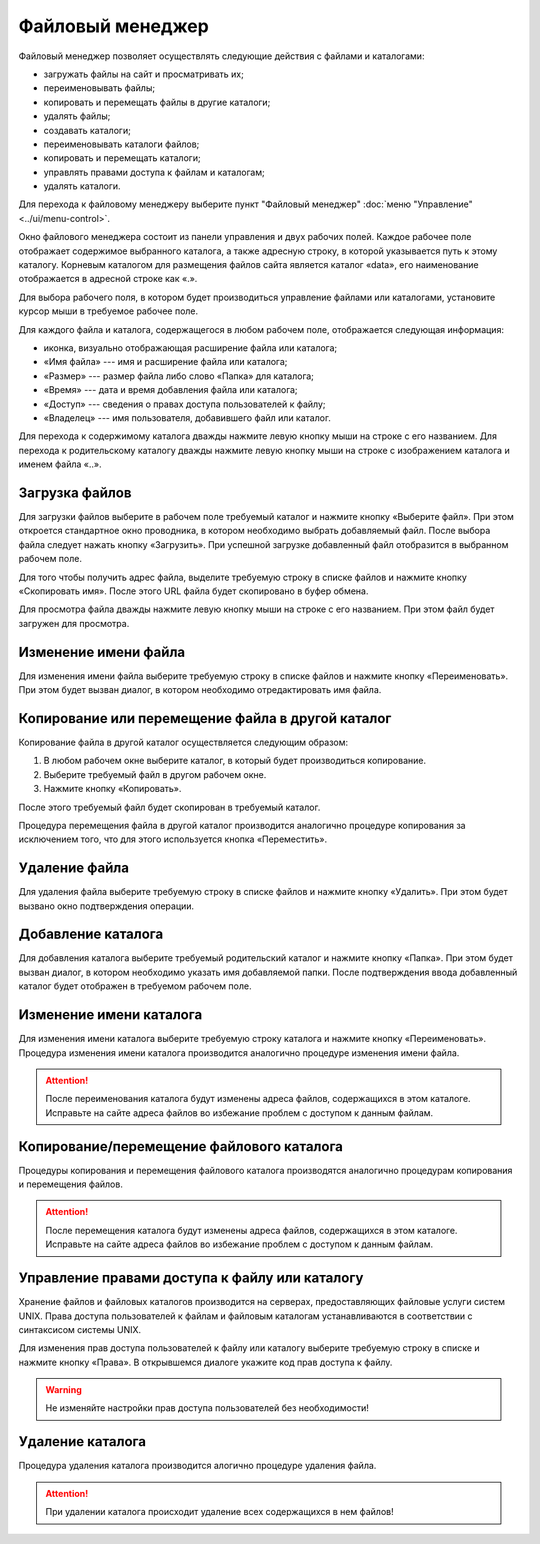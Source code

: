 Файловый менеджер
=================

Файловый менеджер позволяет осуществлять следующие действия с файлами и каталогами:

* загружать файлы на сайт и просматривать их;
* переименовывать файлы;
* копировать и перемещать файлы в другие каталоги;
* удалять файлы;
* создавать каталоги;
* переименовывать каталоги файлов;
* копировать и перемещать каталоги;
* управлять правами доступа к файлам и каталогам;
* удалять каталоги.

Для перехода к файловому менеджеру выберите пункт "Файловый менеджер" :doc:`меню "Управление" <../ui/menu-control>`.

.. image:: admin-site-filemanager-files.png

Окно файлового менеджера состоит из панели управления и двух рабочих полей. Каждое рабочее поле отображает содержимое выбранного каталога, а также адресную строку, в которой указывается путь к этому каталогу. Корневым каталогом для размещения файлов сайта является каталог «data», его наименование отображается в адресной строке как «.».

Для выбора рабочего поля, в котором будет производиться управление файлами или каталогами, установите курсор мыши в требуемое рабочее поле.

Для каждого файла и каталога, содержащегося в любом рабочем поле, отображается следующая информация:

* иконка, визуально отображающая расширение файла или каталога;
* «Имя файла» --- имя и расширение файла или каталога;
* «Размер» --- размер файла либо слово «Папка» для каталога;
* «Время» --- дата и время добавления файла или каталога;
* «Доступ» --- сведения о правах доступа пользователей к файлу;
* «Владелец» --- имя пользователя, добавившего файл или каталог.

Для перехода к содержимому каталога дважды нажмите левую кнопку мыши на строке с его названием. Для перехода к родительскому каталогу дважды нажмите левую кнопку мыши на строке с изображением каталога и именем файла «..».

Загрузка файлов
---------------

Для загрузки файлов выберите в рабочем поле требуемый каталог и нажмите кнопку «Выберите файл». При этом откроется стандартное окно проводника, в котором необходимо выбрать добавляемый файл. После выбора файла следует нажать кнопку «Загрузить». При успешной загрузке добавленный файл отобразится в выбранном рабочем поле.

Для того чтобы получить адрес файла, выделите требуемую строку в списке файлов и нажмите кнопку «Скопировать имя». После этого URL файла будет скопировано в буфер обмена.

Для просмотра файла дважды нажмите левую кнопку мыши на строке с его названием. При этом файл будет загружен для просмотра.

Изменение имени файла
---------------------

Для изменения имени файла выберите требуемую строку в списке файлов и нажмите кнопку «Переименовать». При этом будет вызван диалог, в котором необходимо отредактировать имя файла.

Копирование или перемещение файла в другой каталог
--------------------------------------------------

Копирование файла в другой каталог осуществляется следующим образом:

#. В любом рабочем окне выберите каталог, в который будет производиться копирование.
#. Выберите требуемый файл в другом рабочем окне.
#. Нажмите кнопку «Копировать».

После этого требуемый файл будет скопирован в требуемый каталог.

Процедура перемещения файла в другой каталог производится аналогично процедуре копирования за исключением того, что для этого используется кнопка «Переместить».

Удаление файла
--------------

Для удаления файла выберите требуемую строку в списке файлов и нажмите кнопку «Удалить». При этом будет вызвано окно подтверждения операции.

Добавление каталога
-------------------

Для добавления каталога выберите требуемый родительский каталог и нажмите кнопку «Папка». При этом будет вызван диалог, в котором необходимо указать имя добавляемой папки. После подтверждения ввода добавленный каталог будет отображен в требуемом рабочем поле.

Изменение имени каталога
------------------------

Для изменения имени каталога выберите требуемую строку каталога и нажмите кнопку «Переименовать». Процедура изменения имени каталога производится аналогично процедуре изменения имени файла.

.. attention::
   После переименования каталога будут изменены адреса файлов, содержащихся в этом каталоге. Исправьте на сайте адреса файлов во избежание проблем с доступом к данным файлам.

Копирование/перемещение файлового каталога
------------------------------------------

Процедуры копирования и перемещения файлового каталога производятся аналогично процедурам копирования и перемещения файлов.

.. attention::
   После перемещения каталога будут изменены адреса файлов, содержащихся в этом каталоге. Исправьте на сайте адреса файлов во избежание проблем с доступом к данным файлам.

Управление правами доступа к файлу или каталогу
-----------------------------------------------

Хранение файлов и файловых каталогов производится на серверах, предоставляющих файловые услуги систем UNIX. Права доступа пользователей к файлам и файловым каталогам устанавливаются в соответствии с синтаксисом системы UNIX.

Для изменения прав доступа пользователей к файлу или каталогу выберите требуемую строку в списке и нажмите кнопку «Права». В открывшемся диалоге укажите код прав доступа к файлу.

.. warning::
   Не изменяйте настройки прав доступа пользователей без необходимости!

Удаление каталога
-----------------

Процедура удаления каталога производится алогично процедуре удаления файла.

.. attention::
   При удалении каталога происходит удаление всех содержащихся в нем файлов!
